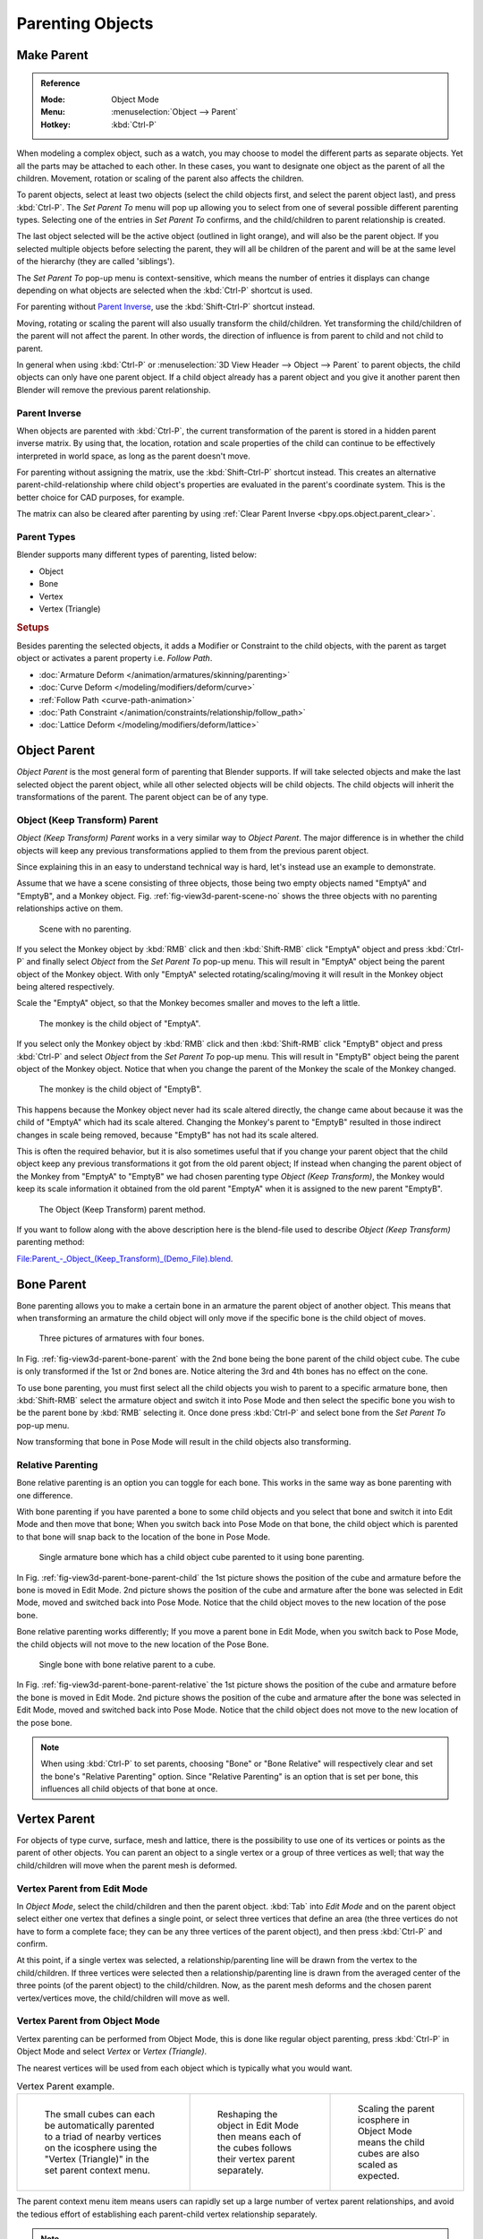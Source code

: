 .. _bpy.types.Object.parent:

*****************
Parenting Objects
*****************

.. _bpy.ops.object.parent_set:

Make Parent
===========

.. admonition:: Reference
   :class: refbox

   :Mode:      Object Mode
   :Menu:      :menuselection:`Object --> Parent`
   :Hotkey:    :kbd:`Ctrl-P`

When modeling a complex object, such as a watch,
you may choose to model the different parts as separate objects.
Yet all the parts may be attached to each other. In these cases,
you want to designate one object as the parent of all the children. Movement,
rotation or scaling of the parent also affects the children.

To parent objects, select at least two objects
(select the child objects first, and select the parent object last),
and press :kbd:`Ctrl-P`. The *Set Parent To* menu will pop up allowing
you to select from one of several possible different parenting types.
Selecting one of the entries in *Set Parent To* confirms,
and the child/children to parent relationship is created.

The last object selected will be the active object (outlined in light orange),
and will also be the parent object.
If you selected multiple objects before selecting the parent,
they will all be children of the parent and will be at the same level of the hierarchy
(they are called 'siblings').

The *Set Parent To* pop-up menu is context-sensitive, which means
the number of entries it displays can change depending on what objects are selected
when the :kbd:`Ctrl-P` shortcut is used.

For parenting without `Parent Inverse`_, use the :kbd:`Shift-Ctrl-P` shortcut instead.

Moving, rotating or scaling the parent will also usually transform the child/children.
Yet transforming the child/children of the parent will not affect the parent.
In other words, the direction of influence is from parent to child and not child to parent.

In general when using :kbd:`Ctrl-P` or :menuselection:`3D View Header --> Object --> Parent`
to parent objects, the child objects can only have one parent object.
If a child object already has a parent object and you give it another parent then
Blender will remove the previous parent relationship.


Parent Inverse
--------------

When objects are parented with :kbd:`Ctrl-P`, the current transformation of the parent
is stored in a hidden parent inverse matrix. By using that, the location, rotation and
scale properties of the child can continue to be effectively interpreted in world space,
as long as the parent doesn't move.

For parenting without assigning the matrix, use the :kbd:`Shift-Ctrl-P` shortcut instead.
This creates an alternative parent-child-relationship where child object's properties are
evaluated in the parent's coordinate system. This is the better choice for CAD purposes,
for example.

The matrix can also be cleared after parenting by using :ref:`Clear Parent Inverse <bpy.ops.object.parent_clear>`.


Parent Types
------------

Blender supports many different types of parenting, listed below:

- Object
- Bone
- Vertex
- Vertex (Triangle)


.. rubric:: Setups

Besides parenting the selected objects,
it adds a Modifier or Constraint to the child objects, with the parent as target object
or activates a parent property i.e. *Follow Path*.

- :doc:`Armature Deform </animation/armatures/skinning/parenting>`
- :doc:`Curve Deform </modeling/modifiers/deform/curve>`
- :ref:`Follow Path <curve-path-animation>`
- :doc:`Path Constraint </animation/constraints/relationship/follow_path>`
- :doc:`Lattice Deform </modeling/modifiers/deform/lattice>`


.. _object-parenting:

Object Parent
=============

*Object Parent* is the most general form of parenting that Blender supports.
If will take selected objects and make the last selected object the parent object,
while all other selected objects will be child objects.
The child objects will inherit the transformations of the parent. The parent object can be of any type.


Object (Keep Transform) Parent
------------------------------

*Object (Keep Transform) Parent* works in a very similar way to *Object Parent*. The major difference is in whether
the child objects will keep any previous transformations applied to them from the previous parent object.

Since explaining this in an easy to understand technical way is hard,
let's instead use an example to demonstrate.

Assume that we have a scene consisting of three objects,
those being two empty objects named "EmptyA" and "EmptyB", and a Monkey object.
Fig. :ref:`fig-view3d-parent-scene-no` shows the three objects with no parenting relationships active on them.

.. _fig-view3d-parent-scene-no:

.. figure:: /images/scene-layout_object_properties_relations_parents_keep-transform-a.png

   Scene with no parenting.

If you select the Monkey object by :kbd:`RMB` click and then :kbd:`Shift-RMB`
click "EmptyA" object and press :kbd:`Ctrl-P` and finally select *Object*
from the *Set Parent To* pop-up menu.
This will result in "EmptyA" object being the parent object of the Monkey object.
With only "EmptyA" selected rotating/scaling/moving it will result in
the Monkey object being altered respectively.

Scale the "EmptyA" object, so that the Monkey becomes smaller and moves to the left a little.

.. figure:: /images/scene-layout_object_properties_relations_parents_keep-transform-b.png

   The monkey is the child object of "EmptyA".

If you select only the Monkey object by :kbd:`RMB` click and then :kbd:`Shift-RMB`
click "EmptyB" object and press :kbd:`Ctrl-P` and select *Object* from
the *Set Parent To* pop-up menu.
This will result in "EmptyB" object being the parent object of the Monkey object.
Notice that when you change the parent of the Monkey the scale of the Monkey changed.

.. figure:: /images/scene-layout_object_properties_relations_parents_keep-transform-c.png

   The monkey is the child object of "EmptyB".

This happens because the Monkey object never had its scale altered directly,
the change came about because it was the child of "EmptyA" which had its scale altered.
Changing the Monkey's parent to "EmptyB" resulted in those indirect changes in scale being
removed, because "EmptyB" has not had its scale altered.

This is often the required behavior, but it is also sometimes useful that if you change your
parent object that the child object keep any previous transformations
it got from the old parent object; If instead when changing the parent object of the Monkey
from "EmptyA" to "EmptyB" we had chosen parenting type *Object (Keep Transform)*,
the Monkey would keep its scale information it obtained from the old parent "EmptyA"
when it is assigned to the new parent "EmptyB".

.. figure:: /images/scene-layout_object_properties_relations_parents_keep-transform-d.png

   The Object (Keep Transform) parent method.

If you want to follow along with the above description here is the blend-file used to describe
*Object (Keep Transform)* parenting method:

`File:Parent_-_Object_(Keep_Transform)_(Demo_File).blend
<https://wiki.blender.org/wiki/File:Parent_-_Object_(Keep_Transform)_(Demo_File).blend>`__.


Bone Parent
===========

Bone parenting allows you to make a certain bone in an armature the parent object of another object.
This means that when transforming an armature the child object will only move
if the specific bone is the child object of moves.

.. _fig-view3d-parent-bone-parent:

.. figure:: /images/scene-layout_object_properties_relations_parents_bone1.png

   Three pictures of armatures with four bones.

In Fig. :ref:`fig-view3d-parent-bone-parent` with the 2nd bone being the bone parent of the child object cube.
The cube is only transformed if the 1st or 2nd bones are.
Notice altering the 3rd and 4th bones has no effect on the cone.

To use bone parenting, you must first select all the child objects you wish to parent to a specific armature bone,
then :kbd:`Shift-RMB` select the armature object and switch it into Pose Mode and
then select the specific bone you wish to be the parent bone by :kbd:`RMB` selecting it.
Once done press :kbd:`Ctrl-P` and select bone from the *Set Parent To* pop-up menu.

Now transforming that bone in Pose Mode will result in the child objects also transforming.


Relative Parenting
------------------

Bone relative parenting is an option you can toggle for each bone.
This works in the same way as bone parenting with one difference.

With bone parenting if you have parented a bone to some child objects and
you select that bone and switch it into Edit Mode and then move that bone;
When you switch back into Pose Mode on that bone,
the child object which is parented to that bone will snap back to the location of the bone in Pose Mode.

.. _fig-view3d-parent-bone-parent-child:

.. figure:: /images/scene-layout_object_properties_relations_parents_bone2.png

   Single armature bone which has a child object cube parented to it using bone parenting.

In Fig. :ref:`fig-view3d-parent-bone-parent-child` the 1st picture shows the position of the cube and
armature before the bone is moved in Edit Mode.
2nd picture shows the position of the cube and armature after the bone was selected in Edit Mode,
moved and switched back into Pose Mode. Notice that the child object moves to the new location of the pose bone.

Bone relative parenting works differently;
If you move a parent bone in Edit Mode, when you switch back to Pose Mode,
the child objects will not move to the new location of the Pose Bone.

.. _fig-view3d-parent-bone-parent-relative:

.. figure:: /images/scene-layout_object_properties_relations_parents_bone3.png

   Single bone with bone relative parent to a cube.

In Fig. :ref:`fig-view3d-parent-bone-parent-relative` the 1st picture
shows the position of the cube and armature before the bone is moved in Edit Mode.
2nd picture shows the position of the cube and armature after the bone was selected in Edit Mode,
moved and switched back into Pose Mode.
Notice that the child object does not move to the new location of the pose bone.

.. note::

   When using :kbd:`Ctrl-P` to set parents, choosing "Bone" or "Bone Relative"
   will respectively clear and set the bone's "Relative Parenting" option.
   Since "Relative Parenting" is an option that is set per bone, this influences
   all child objects of that bone at once.


Vertex Parent
=============

For objects of type curve, surface, mesh and lattice,
there is the possibility to use one of its vertices or points as the parent of other objects.
You can parent an object to a single vertex or a group of three vertices as well;
that way the child/children will move when the parent mesh is deformed.


Vertex Parent from Edit Mode
----------------------------

In *Object Mode*, select the child/children and then the parent object.
:kbd:`Tab` into *Edit Mode* and on the parent object select either one vertex
that defines a single point, or select three vertices that define an area
(the three vertices do not have to form a complete face;
they can be any three vertices of the parent object),
and then press :kbd:`Ctrl-P` and confirm.

At this point, if a single vertex was selected,
a relationship/parenting line will be drawn from the vertex to the child/children. If three
vertices were selected then a relationship/parenting line is drawn from the averaged center of
the three points (of the parent object) to the child/children. Now,
as the parent mesh deforms and the chosen parent vertex/vertices move,
the child/children will move as well.


Vertex Parent from Object Mode
------------------------------

Vertex parenting can be performed from Object Mode,
this is done like regular object parenting,
press :kbd:`Ctrl-P` in Object Mode and select *Vertex* or *Vertex (Triangle)*.

The nearest vertices will be used from each object which is typically what you would want.

.. list-table:: Vertex Parent example.

   * - .. figure:: /images/scene-layout_object_properties_relations_parents_object-mode-example-1.png
          :width: 320px

          The small cubes can each be automatically parented to a triad of nearby vertices on the icosphere using
          the "Vertex (Triangle)" in the set parent context menu.

     - .. figure:: /images/scene-layout_object_properties_relations_parents_object-mode-example-2.png
          :width: 320px

          Reshaping the object in Edit Mode then means each of the cubes follows their vertex parent separately.

     - .. figure:: /images/scene-layout_object_properties_relations_parents_object-mode-example-3.png
          :width: 320px

          Scaling the parent icosphere in Object Mode means the child cubes are also scaled as expected.

The parent context menu item means users can rapidly set up a large number of vertex parent
relationships,
and avoid the tedious effort of establishing each parent-child vertex relationship separately.

.. note::

   It is in fact a sort of "reversed" :doc:`hook </modeling/modifiers/deform/hooks>`.


Options
=======

Move Child
----------

You can *move* a child object to its parent by clearing its origin.
The relationship between the parent and child is not affected.
Select the child object and press :kbd:`Alt-O`.
By confirming the child object will snap to the parent's location.
Use the *Outliner* view to verify that the child object is still parented.


.. _bpy.ops.object.parent_clear:

Clear Parent
------------

.. admonition:: Reference
   :class: refbox

   :Mode:      Object Mode
   :Menu:      :menuselection:`Object --> Parent`
   :Hotkey:    :kbd:`Alt-P`

You can *remove* a parent-child relationship via :kbd:`Alt-P`.

Clear Parent
   If the parent in the group is selected, nothing is done.
   If a child or children are selected, they are disassociated from the parent,
   or freed, and they return to their *original* location, rotation, and size.
Clear and Keep Transformation
   Frees the children from the parent, and *keeps* the location, rotation, and size given to them by the parent.

   See `Non-Uniform Scale`_ which may apply here.
Clear Parent Inverse
   Instead of removing the hierarchical parent-child relationship, this clears
   the `Parent Inverse`_ matrix from the selected objects. With an empty matrix,
   the location, rotation and scale properties of the children are interpreted
   in the coordinate space of the parent.


.. hint:: Use the Outliner

   There is another way to see the parent-child relationship in groups and that is to use the *Outliner* view
   of the :doc:`Outliner editor </editors/outliner>`.


Known Limitations
=================

Non-Uniform Scale
-----------------

A parent with non-uniform scale and rotation in relation to its child may cause a *shear* effect.

While this is supported by parenting, the shear will be lost when the parent is cleared since it
can't be represented by location, scale and rotation.

If *Clear and Keep Transformation* moves the object, non-uniform scale is the most likely cause.
